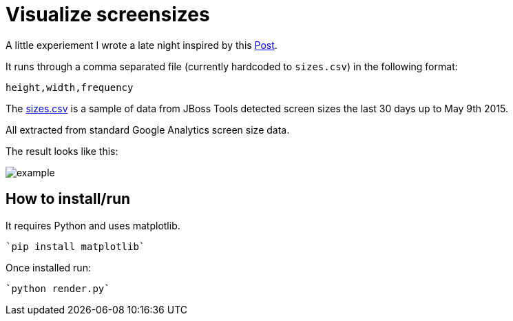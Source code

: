 = Visualize screensizes

A little experiement I wrote a late night inspired by this link:https://plus.google.com/+LukeWroblewski/posts/jTLBeNUdPHG?pid=6146550866503083634&oid=100817211548713875249&authkey=CKCb-dPOxc-wZA[Post].

It runs through a comma separated file (currently hardcoded to `sizes.csv`) in the following format:

```
height,width,frequency
```

The link:sizes.csv[] is a sample of data from JBoss Tools
detected screen sizes the last 30 days up to May 9th 2015.

All extracted from standard Google Analytics screen size data.

The result looks like this:

image::example.png[]

== How to install/run

It requires Python and uses matplotlib.

  `pip install matplotlib`

Once installed run:

  `python render.py`




